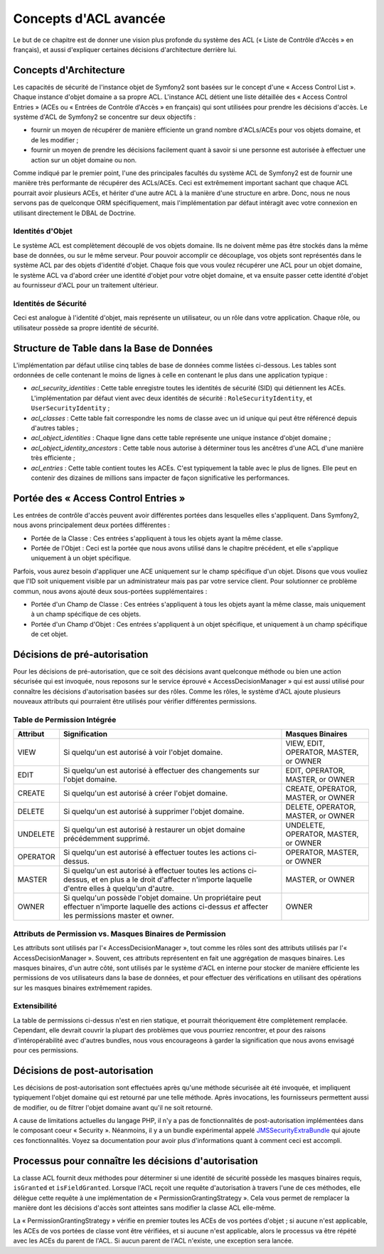 .. index::
   single: Sécurité; Concepts d'ACL avancée

Concepts d'ACL avancée
======================

Le but de ce chapitre est de donner une vision plus profonde du système des
ACL (« Liste de Contrôle d'Accès » en français), et aussi d'expliquer certaines
décisions d'architecture derrière lui.

Concepts d'Architecture
-----------------------

Les capacités de sécurité de l'instance objet de Symfony2 sont basées sur le
concept d'une « Access Control List ». Chaque instance d'objet domaine a sa
propre ACL. L'instance ACL détient une liste détaillée des « Access Control
Entries » (ACEs ou « Entrées de Contrôle d'Accès » en français) qui sont
utilisées pour prendre les décisions d'accès. Le système d'ACL de Symfony2 se
concentre sur deux objectifs :

- fournir un moyen de récupérer de manière efficiente un grand nombre d'ACLs/ACEs
  pour vos objets domaine, et de les modifier ;
- fournir un moyen de prendre les décisions facilement quant à savoir si une
  personne est autorisée à effectuer une action sur un objet domaine ou non.

Comme indiqué par le premier point, l'une des principales facultés du système
ACL de Symfony2 est de fournir une manière très performante de récupérer des
ACLs/ACEs. Ceci est extrêmement important sachant que chaque ACL pourrait avoir
plusieurs ACEs, et hériter d'une autre ACL à la manière d'une structure en arbre.
Donc, nous ne nous servons pas de quelconque ORM spécifiquement, mais
l'implémentation par défaut intéragit avec votre connexion en utilisant directement
le DBAL de Doctrine.

Identités d'Objet
~~~~~~~~~~~~~~~~~

Le système ACL est complètement découplé de vos objets domaine. Ils ne doivent
même pas être stockés dans la même base de données, ou sur le même serveur.
Pour pouvoir accomplir ce découplage, vos objets sont représentés dans le
système ACL par des objets d'identité d'objet. Chaque fois que vous voulez
récupérer une ACL pour un objet domaine, le système ACL va d'abord créer
une identité d'objet pour votre objet domaine, et va ensuite passer cette
identité d'objet au fournisseur d'ACL pour un traitement ultérieur.

Identités de Sécurité
~~~~~~~~~~~~~~~~~~~~~

Ceci est analogue à l'identité d'objet, mais représente un utilisateur, ou
un rôle dans votre application. Chaque rôle, ou utilisateur possède sa
propre identité de sécurité.

Structure de Table dans la Base de Données
------------------------------------------

L'implémentation par défaut utilise cinq tables de base de données comme
listées ci-dessous. Les tables sont ordonnées de celle contenant le moins
de lignes à celle en contenant le plus dans une application typique :

- *acl_security_identities* : Cette table enregistre toutes les identités
  de sécurité (SID) qui détiennent les ACEs. L'implémentation par défaut
  vient avec deux identités de sécurité : ``RoleSecurityIdentity``, et
  ``UserSecurityIdentity`` ;
- *acl_classes* : Cette table fait correspondre les noms de classe avec
  un id unique qui peut être référencé depuis d'autres tables ;
- *acl_object_identities* : Chaque ligne dans cette table représente une
  unique instance d'objet domaine ;
- *acl_object_identity_ancestors* : Cette table nous autorise à déterminer
  tous les ancêtres d'une ACL d'une manière très efficiente ;
- *acl_entries* : Cette table contient toutes les ACEs. C'est typiquement la
  table avec le plus de lignes. Elle peut en contenir des dizaines de millions
  sans impacter de façon significative les performances.

Portée des « Access Control Entries »
--------------------------------------

Les entrées de contrôle d'accès peuvent avoir différentes portées dans lesquelles
elles s'appliquent. Dans Symfony2, nous avons principalement deux portées
différentes :

- Portée de la Classe : Ces entrées s'appliquent à tous les objets ayant la
  même classe.
- Portée de l'Objet : Ceci est la portée que nous avons utilisé dans le chapitre
  précédent, et elle s'applique uniquement à un objet spécifique.

Parfois, vous aurez besoin d'appliquer une ACE uniquement sur le champ
spécifique d'un objet. Disons que vous vouliez que l'ID soit uniquement
visible par un administrateur mais pas par votre service client. Pour
solutionner ce problème commun, nous avons ajouté deux sous-portées
supplémentaires :

- Portée d'un Champ de Classe : Ces entrées s'appliquent à tous les objets
  ayant la même classe, mais uniquement à un champ spécifique de ces objets.
- Portée d'un Champ d'Objet : Ces entrées s'appliquent à un objet spécifique,
  et uniquement à un champ spécifique de cet objet.

Décisions de pré-autorisation
-----------------------------

Pour les décisions de pré-autorisation, que ce soit des décisions avant
quelconque méthode ou bien une action sécurisée qui est invoquée, nous
reposons sur le service éprouvé « AccessDecisionManager » qui est aussi
utilisé pour connaître les décisions d'autorisation basées sur des rôles.
Comme les rôles, le système d'ACL ajoute plusieurs nouveaux attributs qui
pourraient être utilisés pour vérifier différentes permissions.

Table de Permission Intégrée
~~~~~~~~~~~~~~~~~~~~~~~~~~~~

+------------------+----------------------------+-----------------------------+
| Attribut         | Signification              | Masques Binaires            |
+==================+============================+=============================+
| VIEW             | Si quelqu'un est autorisé  | VIEW, EDIT, OPERATOR,       |
|                  | à voir l'objet domaine.    | MASTER, or OWNER            |
+------------------+----------------------------+-----------------------------+
| EDIT             | Si quelqu'un est autorisé  | EDIT, OPERATOR, MASTER,     |
|                  | à effectuer des changements| or OWNER                    |
|                  | sur l'objet domaine.       |                             |
+------------------+----------------------------+-----------------------------+
| CREATE           | Si quelqu'un est autorisé  | CREATE, OPERATOR, MASTER,   |
|                  | à créer l'objet domaine.   | or OWNER                    |
+------------------+----------------------------+-----------------------------+
| DELETE           | Si quelqu'un est autorisé  | DELETE, OPERATOR, MASTER,   |
|                  | à supprimer l'objet        | or OWNER                    |
|                  | domaine.                   |                             |
+------------------+----------------------------+-----------------------------+
| UNDELETE         | Si quelqu'un est autorisé  | UNDELETE, OPERATOR, MASTER, |
|                  | à restaurer un objet       | or OWNER                    |
|                  | domaine précédemment       |                             |
|                  | supprimé.                  |                             |
+------------------+----------------------------+-----------------------------+
| OPERATOR         | Si quelqu'un est autorisé  | OPERATOR, MASTER, or OWNER  |
|                  | à effectuer toutes les     |                             |
|                  | actions ci-dessus.         |                             |
+------------------+----------------------------+-----------------------------+
| MASTER           | Si quelqu'un est autorisé  | MASTER, or OWNER            |
|                  | à effectuer toutes les     |                             |
|                  | actions ci-dessus, et en   |                             |
|                  | plus a le droit d'affecter |                             |
|                  | n'importe laquelle d'entre |                             |
|                  | elles à quelqu'un d'autre. |                             |
+------------------+----------------------------+-----------------------------+
| OWNER            | Si quelqu'un possède       | OWNER                       |
|                  | l'objet domaine. Un        |                             |
|                  | propriétaire peut effectuer|                             |
|                  | n'importe laquelle des     |                             |
|                  | actions ci-dessus *et*     |                             |
|                  | affecter les permissions   |                             |
|                  | master et owner.           |                             |
+------------------+----------------------------+-----------------------------+

Attributs de Permission vs. Masques Binaires de Permission
~~~~~~~~~~~~~~~~~~~~~~~~~~~~~~~~~~~~~~~~~~~~~~~~~~~~~~~~~~

Les attributs sont utilisés par l'« AccessDecisionManager », tout comme
les rôles sont des attributs utilisés par l'« AccessDecisionManager ».
Souvent, ces attributs représentent en fait une aggrégation de masques
binaires. Les masques binaires, d'un autre côté, sont utilisés par le
système d'ACL en interne pour stocker de manière efficiente les permissions
de vos utilisateurs dans la base de données, et pour effectuer des
vérifications en utilisant des opérations sur les masques binaires extrêmement
rapides.

Extensibilité
~~~~~~~~~~~~~

La table de permissions ci-dessus n'est en rien statique, et pourrait
théoriquement être complètement remplacée. Cependant, elle devrait couvrir
la plupart des problèmes que vous pourriez rencontrer, et pour des raisons
d'intéropérabilité avec d'autres bundles, nous vous encourageons à garder
la signification que nous avons envisagé pour ces permissions.

Décisions de post-autorisation
------------------------------

Les décisions de post-autorisation sont effectuées après qu'une méthode
sécurisée ait été invoquée, et impliquent typiquement l'objet domaine qui
est retourné par une telle méthode. Après invocations, les fournisseurs
permettent aussi de modifier, ou de filtrer l'objet domaine avant qu'il
ne soit retourné.

A cause de limitations actuelles du langage PHP, il n'y a pas de
fonctionnalités de post-autorisation implémentées dans le composant
coeur « Security ». Néanmoins, il y a un bundle expérimental appelé
JMSSecurityExtraBundle_ qui ajoute ces fonctionnalités. Voyez sa
documentation pour avoir plus d'informations quant à comment ceci
est accompli.

Processus pour connaître les décisions d'autorisation
-----------------------------------------------------

La classe ACL fournit deux méthodes pour déterminer si une identité de
sécurité possède les masques binaires requis, ``isGranted`` et
``isFieldGranted``. Lorsque l'ACL reçoit une requête d'autorisation à
travers l'une de ces méthodes, elle délègue cette requête à une
implémentation de « PermissionGrantingStrategy ». Cela vous permet de remplacer
la manière dont les décisions d'accès sont atteintes sans modifier la
classe ACL elle-même.

La « PermissionGrantingStrategy » vérifie en premier toutes les ACEs de vos
portées d'objet ; si aucune n'est applicable, les ACEs de vos portées de classe
vont être vérifiées, et si aucune n'est applicable, alors le processus va être
répété avec les ACEs du parent de l'ACL. Si aucun parent de l'ACL n'existe, une
exception sera lancée.

.. _JMSSecurityExtraBundle: https://github.com/schmittjoh/JMSSecurityExtraBundle

